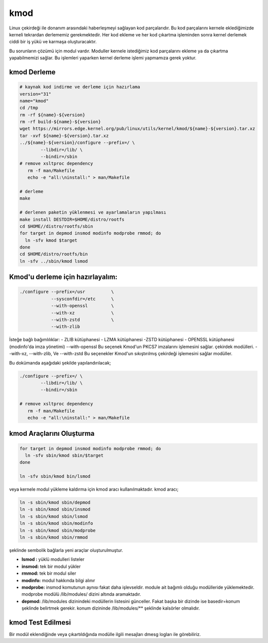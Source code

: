 kmod
++++

Linux çekirdeği ile donanım arasındaki haberleşmeyi sağlayan kod parçalarıdır. Bu kod parçalarını kernele eklediğimizde kerneli tekrardan derlememiz gerekmektedir. Her kod ekleme ve her kod çıkartma işleminden sonra kernel derlemek ciddi bir iş yükü ve karmaşa oluşturacaktır.

Bu sorunların çözümü için modul vardır. Moduller kernele istediğimiz kod parçalarını ekleme ya da çıkartma yapabilmemizi sağlar. Bu işlemleri yaparken kernel derleme işlemi yapmamıza gerek yoktur.

kmod Derleme
------------

.. code-block:: shell
	
	# kaynak kod indirme ve derleme için hazırlama
	version="31"
	name="kmod"
	cd /tmp
	rm -rf ${name}-${version}
	rm -rf build-${name}-${version}
	wget https://mirrors.edge.kernel.org/pub/linux/utils/kernel/kmod/${name}-${version}.tar.xz
	tar -xvf ${name}-${version}.tar.xz
	../${name}-${version}/configure --prefix=/ \
		--libdir=/lib/ \
		--bindir=/sbin
	# remove xsltproc dependency
	   rm -f man/Makefile
	   echo -e "all:\ninstall:" > man/Makefile
	   
	# derleme
	make 
		
	# derlenen paketin yüklenmesi ve ayarlamaların yapılması
	make install DESTDIR=$HOME/distro/rootfs
	cd $HOME//distro/rootfs/sbin
	for target in depmod insmod modinfo modprobe rmmod; do
	  ln -sfv kmod $target
	done
	cd $HOME/distro/rootfs/bin
	ln -sfv ../sbin/kmod lsmod



Kmod'u derleme için hazırlayalım:
---------------------------------

.. code-block:: shell
	
	./configure --prefix=/usr          \
		    --sysconfdir=/etc      \
		    --with-openssl         \
		    --with-xz              \
		    --with-zstd            \
		    --with-zlib


İsteğe bağlı bağımlılıklar: - ZLIB kütüphanesi - LZMA kütüphanesi -ZSTD kütüphanesi - OPENSSL kütüphanesi (modinfo'da imza yönetimi) 
--with-openssl
Bu seçenek Kmod'un PKCS7 imzalarını işlemesini sağlar. çekirdek modülleri.
--with-xz, --with-zlib, Ve --with-zstd
Bu seçenekler Kmod'un sıkıştırılmış çekirdeği işlemesini sağlar modüller.

.. raw:: pdf

   PageBreak

Bu dokümanda  aşağıdaki şekilde yapılandırılacak;

.. code-block:: shell
	
	./configure --prefix=/ \
		--libdir=/lib/ \
		--bindir=/sbin

	# remove xsltproc dependency
	   rm -f man/Makefile
	   echo -e "all:\ninstall:" > man/Makefile
	   

kmod Araçlarını Oluşturma
-------------------------

.. code-block:: shell

	for target in depmod insmod modinfo modprobe rmmod; do
	  ln -sfv sbin/kmod sbin/$target
	done

	ln -sfv sbin/kmod bin/lsmod

veya kernele modul yükleme kaldırma için kmod aracı kullanılmaktadır. kmod aracı;

.. code-block:: shell

	ln -s sbin/kmod sbin/depmod
	ln -s sbin/kmod sbin/insmod
	ln -s sbin/kmod sbin/lsmod
	ln -s sbin/kmod sbin/modinfo
	ln -s sbin/kmod sbin/modprobe
	ln -s sbin/kmod sbin/rmmod

şeklinde sembolik bağlarla yeni araçlar oluşturulmuştur.

- **lsmod :** yüklü modulleri listeler
- **insmod:** tek bir modul yükler
- **rmmod:** tek bir modul siler
- **modinfo:** modul hakkında bilgi alınır 
- **modprobe:** insmod komutunun aynısı fakat daha işlevseldir. module ait bağımlı olduğu modülleride yüklemektedir. modprobe  modülü /lib/modules/ dizini altında aramaktadır.
- **depmod:** /lib/modules dizinindeki modüllerin listesini günceller. Fakat başka bir dizinde ise basedir=konum şeklinde belirtmek gerekir. konum dizininde /lib/modules/** şeklinde kalsörler olmalıdır.

kmod Test Edilmesi
------------------

Bir modül eklendiğinde veya çıkartıldığında modülle ilgili mesajları dmesg logları ile görebiliriz.

.. raw:: pdf

   PageBreak

